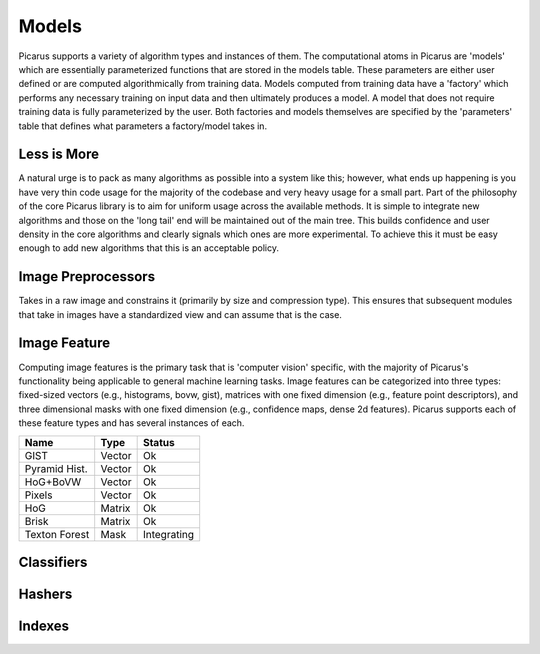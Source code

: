 Models
======
Picarus supports a variety of algorithm types and instances of them.  The computational atoms in Picarus are 'models' which are essentially parameterized functions that are stored in the models table.  These parameters are either user defined or are computed algorithmically from training data.  Models computed from training data have a 'factory' which performs any necessary training on input data and then ultimately produces a model.  A model that does not require training data is fully parameterized by the user.  Both factories and models themselves are specified by the 'parameters' table that defines what parameters a factory/model takes in.

Less is More
------------
A natural urge is to pack as many algorithms as possible into a system like this; however, what ends up happening is you have very thin code usage for the majority of the codebase and very heavy usage for a small part.  Part of the philosophy of the core Picarus library is to aim for uniform usage across the available methods.  It is simple to integrate new algorithms and those on the 'long tail' end will be maintained out of the main tree.  This builds confidence and user density in the core algorithms and clearly signals which ones are more experimental.  To achieve this it must be easy enough to add new algorithms that this is an acceptable policy.

Image Preprocessors
-------------------
Takes in a raw image and constrains it (primarily by size and compression type).  This ensures that subsequent modules that take in images have a standardized view and can assume that is the case.

Image Feature
-------------
Computing image features is the primary task that is 'computer vision' specific, with the majority of Picarus's functionality being applicable to general machine learning tasks.  Image features can be categorized into three types: fixed-sized vectors (e.g., histograms, bovw, gist), matrices with one fixed dimension (e.g., feature point descriptors), and three dimensional masks with one fixed dimension (e.g., confidence maps, dense 2d features).  Picarus supports each of these feature types and has several instances of each.

=============   ======     ===========
Name            Type       Status
=============   ======     ===========
GIST            Vector     Ok
Pyramid Hist.   Vector     Ok
HoG+BoVW        Vector     Ok
Pixels          Vector     Ok
HoG             Matrix     Ok
Brisk           Matrix     Ok
Texton Forest   Mask       Integrating
=============   ======     ===========

Classifiers
------------


=============   =====        ==========
Name            Type         Status
=============   ======       ==========
Linear SVM      binary       Ok
LocalNBNN       multi        Ok
=============   ======       ==========

Hashers
-------


Indexes
-------
